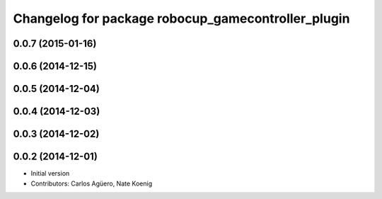 ^^^^^^^^^^^^^^^^^^^^^^^^^^^^^^^^^^^^^^^^^^^^^^^^^^^
Changelog for package robocup_gamecontroller_plugin
^^^^^^^^^^^^^^^^^^^^^^^^^^^^^^^^^^^^^^^^^^^^^^^^^^^

0.0.7 (2015-01-16)
-----------

0.0.6 (2014-12-15)
------------------

0.0.5 (2014-12-04)
------------------

0.0.4 (2014-12-03)
------------------

0.0.3 (2014-12-02)
------------------

0.0.2 (2014-12-01)
------------------
* Initial version
* Contributors: Carlos Agüero, Nate Koenig

